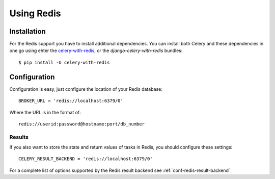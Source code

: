 .. _broker-redis:

=============
 Using Redis
=============

.. _broker-redis-installation:

Installation
============

For the Redis support you have to install additional dependencies.
You can install both Celery and these dependencies in one go using
ehter the `celery-with-redis`_, or the `django-celery-with-redis` bundles::

    $ pip install -U celery-with-redis

.. _`celery-with-redis`:
    http://pypi.python.org/pypi/celery-with-redis
.. _`django-celery-with-redis`:
    http://pypi.python.org/pypi/django-celery-with-redis

.. _broker-redis-configuration:

Configuration
=============

Configuration is easy, just configure the location of
your Redis database::

    BROKER_URL = 'redis://localhost:6379/0'

Where the URL is in the format of::

    redis://userid:password@hostname:port/db_number

.. _redis-results-configuration:

Results
-------

If you also want to store the state and return values of tasks in Redis,
you should configure these settings::

    CELERY_RESULT_BACKEND = 'redis://localhost:6379/0'

For a complete list of options supported by the Redis result backend see
:ref:`conf-redis-result-backend`

